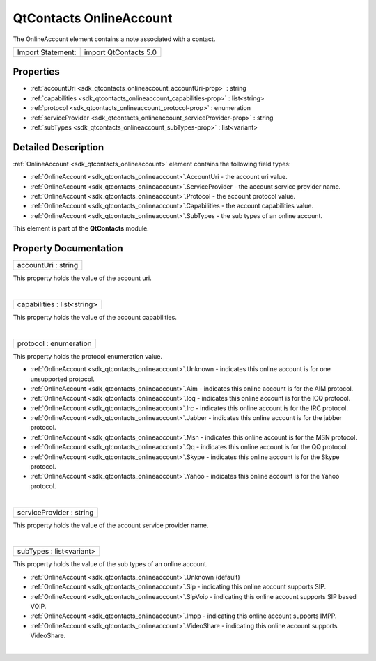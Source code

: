 .. _sdk_qtcontacts_onlineaccount:
QtContacts OnlineAccount
========================

The OnlineAccount element contains a note associated with a contact.

+---------------------+-------------------------+
| Import Statement:   | import QtContacts 5.0   |
+---------------------+-------------------------+

Properties
----------

-  :ref:`accountUri <sdk_qtcontacts_onlineaccount_accountUri-prop>`
   : string
-  :ref:`capabilities <sdk_qtcontacts_onlineaccount_capabilities-prop>`
   : list<string>
-  :ref:`protocol <sdk_qtcontacts_onlineaccount_protocol-prop>` :
   enumeration
-  :ref:`serviceProvider <sdk_qtcontacts_onlineaccount_serviceProvider-prop>`
   : string
-  :ref:`subTypes <sdk_qtcontacts_onlineaccount_subTypes-prop>` :
   list<variant>

Detailed Description
--------------------

:ref:`OnlineAccount <sdk_qtcontacts_onlineaccount>` element contains the
following field types:

-  :ref:`OnlineAccount <sdk_qtcontacts_onlineaccount>`.AccountUri - the
   account uri value.
-  :ref:`OnlineAccount <sdk_qtcontacts_onlineaccount>`.ServiceProvider -
   the account service provider name.
-  :ref:`OnlineAccount <sdk_qtcontacts_onlineaccount>`.Protocol - the
   account protocol value.
-  :ref:`OnlineAccount <sdk_qtcontacts_onlineaccount>`.Capabilities - the
   account capabilities value.
-  :ref:`OnlineAccount <sdk_qtcontacts_onlineaccount>`.SubTypes - the sub
   types of an online account.

This element is part of the **QtContacts** module.

Property Documentation
----------------------

.. _sdk_qtcontacts_onlineaccount_accountUri-prop:

+--------------------------------------------------------------------------+
|        \ accountUri : string                                             |
+--------------------------------------------------------------------------+

This property holds the value of the account uri.

| 

.. _sdk_qtcontacts_onlineaccount_capabilities-prop:

+--------------------------------------------------------------------------+
|        \ capabilities : list<string>                                     |
+--------------------------------------------------------------------------+

This property holds the value of the account capabilities.

| 

.. _sdk_qtcontacts_onlineaccount_protocol-prop:

+--------------------------------------------------------------------------+
|        \ protocol : enumeration                                          |
+--------------------------------------------------------------------------+

This property holds the protocol enumeration value.

-  :ref:`OnlineAccount <sdk_qtcontacts_onlineaccount>`.Unknown - indicates
   this online account is for one unsupported protocol.
-  :ref:`OnlineAccount <sdk_qtcontacts_onlineaccount>`.Aim - indicates this
   online account is for the AIM protocol.
-  :ref:`OnlineAccount <sdk_qtcontacts_onlineaccount>`.Icq - indicates this
   online account is for the ICQ protocol.
-  :ref:`OnlineAccount <sdk_qtcontacts_onlineaccount>`.Irc - indicates this
   online account is for the IRC protocol.
-  :ref:`OnlineAccount <sdk_qtcontacts_onlineaccount>`.Jabber - indicates
   this online account is for the jabber protocol.
-  :ref:`OnlineAccount <sdk_qtcontacts_onlineaccount>`.Msn - indicates this
   online account is for the MSN protocol.
-  :ref:`OnlineAccount <sdk_qtcontacts_onlineaccount>`.Qq - indicates this
   online account is for the QQ protocol.
-  :ref:`OnlineAccount <sdk_qtcontacts_onlineaccount>`.Skype - indicates
   this online account is for the Skype protocol.
-  :ref:`OnlineAccount <sdk_qtcontacts_onlineaccount>`.Yahoo - indicates
   this online account is for the Yahoo protocol.

| 

.. _sdk_qtcontacts_onlineaccount_serviceProvider-prop:

+--------------------------------------------------------------------------+
|        \ serviceProvider : string                                        |
+--------------------------------------------------------------------------+

This property holds the value of the account service provider name.

| 

.. _sdk_qtcontacts_onlineaccount_subTypes-prop:

+--------------------------------------------------------------------------+
|        \ subTypes : list<variant>                                        |
+--------------------------------------------------------------------------+

This property holds the value of the sub types of an online account.

-  :ref:`OnlineAccount <sdk_qtcontacts_onlineaccount>`.Unknown (default)
-  :ref:`OnlineAccount <sdk_qtcontacts_onlineaccount>`.Sip - indicating
   this online account supports SIP.
-  :ref:`OnlineAccount <sdk_qtcontacts_onlineaccount>`.SipVoip - indicating
   this online account supports SIP based VOIP.
-  :ref:`OnlineAccount <sdk_qtcontacts_onlineaccount>`.Impp - indicating
   this online account supports IMPP.
-  :ref:`OnlineAccount <sdk_qtcontacts_onlineaccount>`.VideoShare -
   indicating this online account supports VideoShare.

| 
